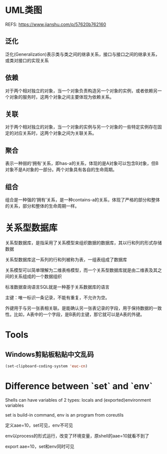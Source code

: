 #+STARTUP: showall

* UML类图
REFS: https://www.jianshu.com/p/57620b762160

** 泛化
泛化(Generalization)表示类与类之间的继承关系，接口与接口之间的继承关系，或类对接口的实现关系

** 依赖
对于两个相对独立的对象，当一个对象负责构造另一个对象的实例，或者依赖另一个对象的服务时，这两个对象之间主要体现为依赖关系。

** 关联
对于两个相对独立的对象，当一个对象的实例与另一个对象的一些特定实例存在固定的对应关系时，这两个对象之间为关联关系。

** 聚合
表示一种弱的‘拥有’关系，即has-a的关系，体现的是A对象可以包含B对象，但B对象不是A对象的一部分。两个对象具有各自的生命周期。

** 组合
组合是一种强的‘拥有’关系，是一种contains-a的关系，体现了严格的部分和整体的关系，部分和整体的生命周期一样。

* 关系型数据库
关系型数据库，是指采用了关系模型来组织数据的数据库，其以行和列的形式存储数据

关系型数据库这一系列的行和列被称为表，一组表组成了数据库

关系模型可以简单理解为二维表格模型，而一个关系型数据库就是由二维表及其之间的关系组成的一个数据组织

标准数据查询语言SQL就是一种基于关系数据库的语言

主键：唯一标识一条记录，不能有重复，不允许为空。

外键用于与另一张表相关联。是能确认另一张表记录的字段，用于保持数据的一致性。比如，A表中的一个字段，是B表的主键，那它就可以是A表的外键。

* Tools
** Windows剪贴板粘贴中文乱码
#+begin_src emacs-lisp
(set-clipboard-coding-system 'euc-cn)
#+end_src

* Difference between `set` and `env`
Shells can have variables of 2 types: locals and (exported)environment variables

set is build-in command, env is an program from coreutils

定义aae=10，set可见，env不可见

env以process的形式运行，改变了环境变量，原shell的aae=10就看不到了

export aae=10，set和env同时可见

